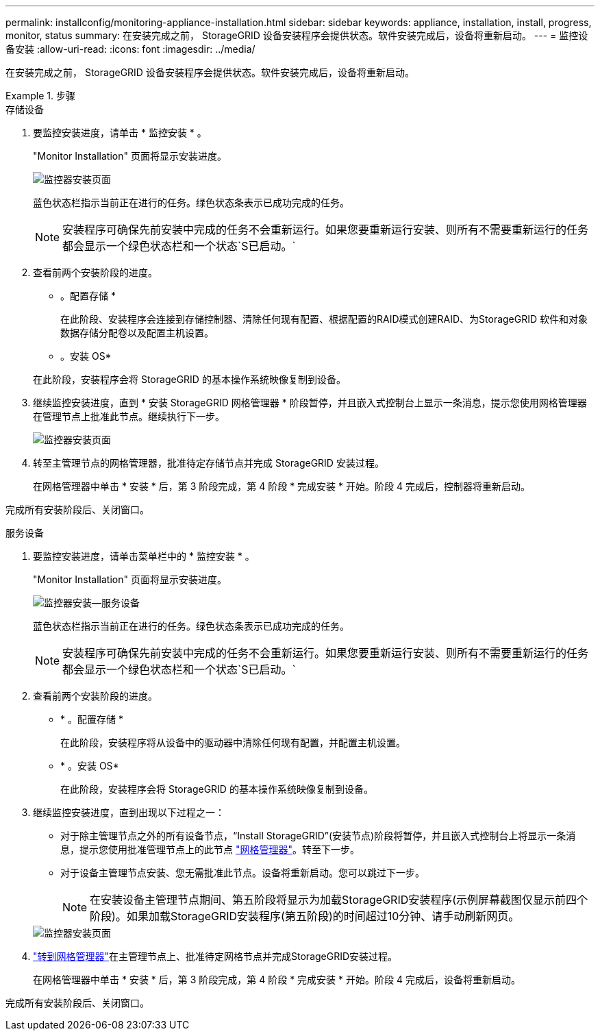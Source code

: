---
permalink: installconfig/monitoring-appliance-installation.html 
sidebar: sidebar 
keywords: appliance, installation, install, progress, monitor, status 
summary: 在安装完成之前， StorageGRID 设备安装程序会提供状态。软件安装完成后，设备将重新启动。 
---
= 监控设备安装
:allow-uri-read: 
:icons: font
:imagesdir: ../media/


[role="lead"]
在安装完成之前， StorageGRID 设备安装程序会提供状态。软件安装完成后，设备将重新启动。

.步骤
[role="tabbed-block"]
====
.存储设备
--
. 要监控安装进度，请单击 * 监控安装 * 。
+
"Monitor Installation" 页面将显示安装进度。

+
image::../media/monitor_installation_configure_storage.gif[监控器安装页面]

+
蓝色状态栏指示当前正在进行的任务。绿色状态条表示已成功完成的任务。

+

NOTE: 安装程序可确保先前安装中完成的任务不会重新运行。如果您要重新运行安装、则所有不需要重新运行的任务都会显示一个绿色状态栏和一个状态`S已启动。`

. 查看前两个安装阶段的进度。
+
* 。配置存储 *

+
在此阶段、安装程序会连接到存储控制器、清除任何现有配置、根据配置的RAID模式创建RAID、为StorageGRID 软件和对象数据存储分配卷以及配置主机设置。

+
* 。安装 OS*

+
在此阶段，安装程序会将 StorageGRID 的基本操作系统映像复制到设备。

. 继续监控安装进度，直到 * 安装 StorageGRID 网格管理器 * 阶段暂停，并且嵌入式控制台上显示一条消息，提示您使用网格管理器在管理节点上批准此节点。继续执行下一步。
+
image::../media/monitor_installation_install_sgws.gif[监控器安装页面]

. 转至主管理节点的网格管理器，批准待定存储节点并完成 StorageGRID 安装过程。
+
在网格管理器中单击 * 安装 * 后，第 3 阶段完成，第 4 阶段 * 完成安装 * 开始。阶段 4 完成后，控制器将重新启动。



完成所有安装阶段后、关闭窗口。

--
.服务设备
--
. 要监控安装进度，请单击菜单栏中的 * 监控安装 * 。
+
"Monitor Installation" 页面将显示安装进度。

+
image::../media/monitor_installation_services_appl.png[监控器安装—服务设备]

+
蓝色状态栏指示当前正在进行的任务。绿色状态条表示已成功完成的任务。

+

NOTE: 安装程序可确保先前安装中完成的任务不会重新运行。如果您要重新运行安装、则所有不需要重新运行的任务都会显示一个绿色状态栏和一个状态`S已启动。`

. 查看前两个安装阶段的进度。
+
** * 。配置存储 *
+
在此阶段，安装程序将从设备中的驱动器中清除任何现有配置，并配置主机设置。

** * 。安装 OS*
+
在此阶段，安装程序会将 StorageGRID 的基本操作系统映像复制到设备。



. 继续监控安装进度，直到出现以下过程之一：
+
** 对于除主管理节点之外的所有设备节点，“Install StorageGRID”(安装节点)阶段将暂停，并且嵌入式控制台上将显示一条消息，提示您使用批准管理节点上的此节点 https://docs.netapp.com/us-en/storagegrid/admin/signing-in-to-grid-manager.html["网格管理器"^]。转至下一步。
** 对于设备主管理节点安装、您无需批准此节点。设备将重新启动。您可以跳过下一步。
+

NOTE: 在安装设备主管理节点期间、第五阶段将显示为加载StorageGRID安装程序(示例屏幕截图仅显示前四个阶段)。如果加载StorageGRID安装程序(第五阶段)的时间超过10分钟、请手动刷新网页。

+
image::../media/monitor_installation_install_sgws.gif[监控器安装页面]



. https://docs.netapp.com/us-en/storagegrid/admin/signing-in-to-grid-manager.html["转到网格管理器"^]在主管理节点上、批准待定网格节点并完成StorageGRID安装过程。
+
在网格管理器中单击 * 安装 * 后，第 3 阶段完成，第 4 阶段 * 完成安装 * 开始。阶段 4 完成后，设备将重新启动。



完成所有安装阶段后、关闭窗口。

--
====